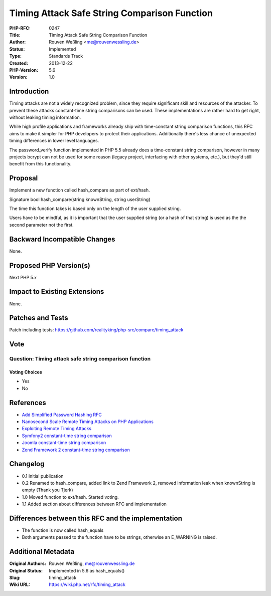 Timing Attack Safe String Comparison Function
=============================================

:PHP-RFC: 0247
:Title: Timing Attack Safe String Comparison Function
:Author: Rouven Weßling <me@rouvenwessling.de>
:Status: Implemented
:Type: Standards Track
:Created: 2013-12-22
:PHP-Version: 5.6
:Version: 1.0

Introduction
------------

Timing attacks are not a widely recognized problem, since they require
significant skill and resources of the attacker. To prevent these
attacks constant-time string comparisons can be used. These
implementations are rather hard to get right, without leaking timing
information.

While high profile applications and frameworks already ship with
time-constant string comparison functions, this RFC aims to make it
simpler for PHP developers to protect their applications. Additionally
there's less chance of unexpected timing differences in lower level
languages.

The password_verify function implemented in PHP 5.5 already does a
time-constant string comparison, however in many projects bcrypt can not
be used for some reason (legacy project, interfacing with other systems,
etc.), but they'd still benefit from this functionality.

Proposal
--------

Implement a new function called hash_compare as part of ext/hash.

Signature bool hash_compare(string knownString, string userString)

The time this function takes is based only on the length of the user
supplied string.

Users have to be mindful, as it is important that the user supplied
string (or a hash of that string) is used as the the second parameter
not the first.

Backward Incompatible Changes
-----------------------------

None.

Proposed PHP Version(s)
-----------------------

Next PHP 5.x

Impact to Existing Extensions
-----------------------------

None.

Patches and Tests
-----------------

Patch including tests:
https://github.com/realityking/php-src/compare/timing_attack

Vote
----

Question: Timing attack safe string comparison function
~~~~~~~~~~~~~~~~~~~~~~~~~~~~~~~~~~~~~~~~~~~~~~~~~~~~~~~

Voting Choices
^^^^^^^^^^^^^^

-  Yes
-  No

References
----------

-  `Add Simplified Password Hashing RFC </rfc/password_hash>`__
-  `Nanosecond Scale Remote Timing Attacks on PHP
   Applications <http://blog.astrumfutura.com/2010/10/nanosecond-scale-remote-timing-attacks-on-php-applications-time-to-take-them-seriously/>`__
-  `Exploiting Remote Timing
   Attacks <http://rdist.root.org/2010/07/19/exploiting-remote-timing-attacks/>`__
-  `Symfony2 constant-time string
   comparison <https://github.com/symfony/security-core/blob/master/Util/StringUtils.php#L36>`__
-  `Joomla constant-time string
   comparison <https://github.com/joomla/joomla-cms/blob/master/libraries/joomla/crypt/crypt.php#L262>`__
-  `Zend Framework 2 constant-time string
   comparison <https://github.com/zendframework/zf2/blob/master/library/Zend/Crypt/Utils.php#L17>`__

Changelog
---------

-  0.1 Initial publication
-  0.2 Renamed to hash_compare, added link to Zend Framework 2, removed
   information leak when knownString is empty (Thank you Tjerk)
-  1.0 Moved function to ext/hash. Started voting.
-  1.1 Added section about differences between RFC and implementation

Differences between this RFC and the implementation
---------------------------------------------------

-  The function is now called hash_equals
-  Both arguments passed to the function have to be strings, otherwise
   an E_WARNING is raised.

Additional Metadata
-------------------

:Original Authors: Rouven Weßling, me@rouvenwessling.de
:Original Status: Implemented in 5.6 as hash_equals()
:Slug: timing_attack
:Wiki URL: https://wiki.php.net/rfc/timing_attack
